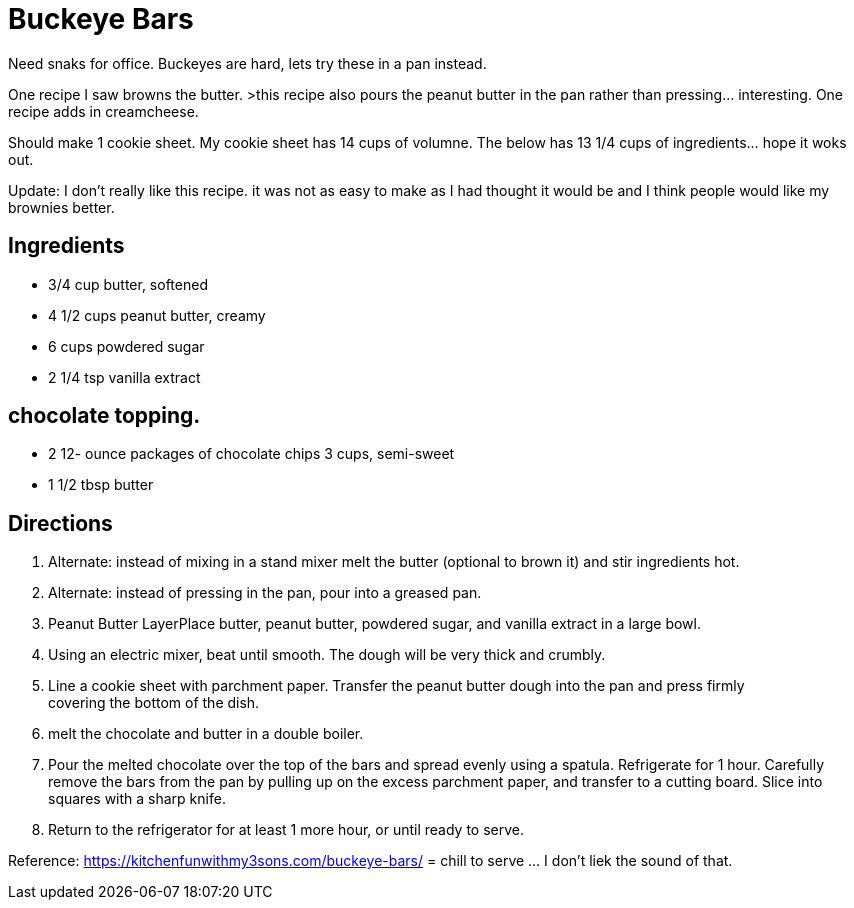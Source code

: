 = Buckeye Bars

Need snaks for office. Buckeyes are hard, lets try these in a pan instead.

One recipe I saw browns the butter. >this recipe also pours the peanut butter in the pan rather than pressing... interesting.
One recipe adds in creamcheese.

Should make 1 cookie sheet.
My cookie sheet has 14 cups of volumne.
The below has 13 1/4 cups of ingredients... hope it woks out.

Update: I don't really like this recipe. it was not as easy to make as I had thought it would be and I think people would like my brownies better.

== Ingredients

 * 3/4 cup butter, softened
 * 4 1/2 cups peanut butter, creamy
 * 6 cups powdered sugar
 * 2 1/4 tsp vanilla extract

== chocolate topping.

* 2 12- ounce packages of chocolate chips 3 cups, semi-sweet
* 1 1/2 tbsp butter

== Directions

 1. Alternate: instead of mixing in a stand mixer melt the butter (optional to brown it) and stir ingredients hot.
 1. Alternate: instead of pressing in the pan, pour into a greased pan.
 1. Peanut Butter LayerPlace butter, peanut butter, powdered sugar, and vanilla extract in a large bowl.
 1. Using an electric mixer, beat until smooth. The dough will be very thick and crumbly.
 1. Line a cookie sheet with parchment paper. Transfer the peanut butter dough into the pan and press firmly covering the bottom of the dish.
 1. melt the chocolate and butter in a double boiler.
 1. Pour the melted chocolate over the top of the bars and spread evenly using a spatula. Refrigerate for 1 hour. Carefully remove the bars from the pan by pulling up on the excess parchment paper, and transfer to a cutting board. Slice into squares with a sharp knife.
 1. Return to the refrigerator for at least 1 more hour, or until ready to serve.

Reference:
https://kitchenfunwithmy3sons.com/buckeye-bars/ = chill to serve ... I don't liek the sound of that.
